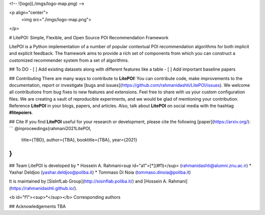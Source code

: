 <!-- ![logo](./imgs/logo-map.png) -->

<p align="center">
  <img src="./imgs/logo-map.png">
</p>

# LitePOI: Simple, Flexible, and Open Source POI Recommendation Framework

LitePOI is a Python implementation of a number of popular contextual POI recommendation algorithms for both implicit and explicit feedback. The framework aims to provide a rich set of components from which you can construct a customized recommender system from a set of algorithms.

## To DO
- [ ] Add existing datasets along with different features like a table
- [ ] Add important baseline papers

## Contributing
There are many ways to contribute to **LitePOI**! You can contribute code, make improvements to the documentation, report or investigate [bugs and issues](https://github.com/rahmanidashti/LitePOI/issues). We welcome all contributions from bug fixes to new features and extensions. Feel free to share with us your custom configuration files. We are creating a vault of reproducible experiments, and we would be glad of mentioning your contribution. Reference **LitePOI** in your blogs, papers, and articles. Also, talk about **LitePOI** on social media with the hashtag **#litepoiers**.


## Cite
If you find **LitePOI** useful for your research or development, please cite the following [paper](https://arxiv.org/):
```
@inproceedings{rahmani2021LitePOI,
  title={TBD},
  author={TBA},
  booktitle={TBA},
  year={2021}
}
```

## Team
LitePOI is developed by
* Hossein A. Rahmani<sup id="a1">[*](#f1)</sup> (rahmanidashti@alumni.znu.ac.ir)
* Yashar Deldjoo (yashar.deldjoo@poliba.it)
* Tommaso Di Noia (tommaso.dinoia@poliba.it)

It is maintained by [SisInfLab Group](http://sisinflab.poliba.it/) and [Hossein A. Rahmani](https://rahmanidashti.github.io/).

<b id="f1"><sup>*</sup></b> Corresponding authors

## Acknowledgements
TBA
